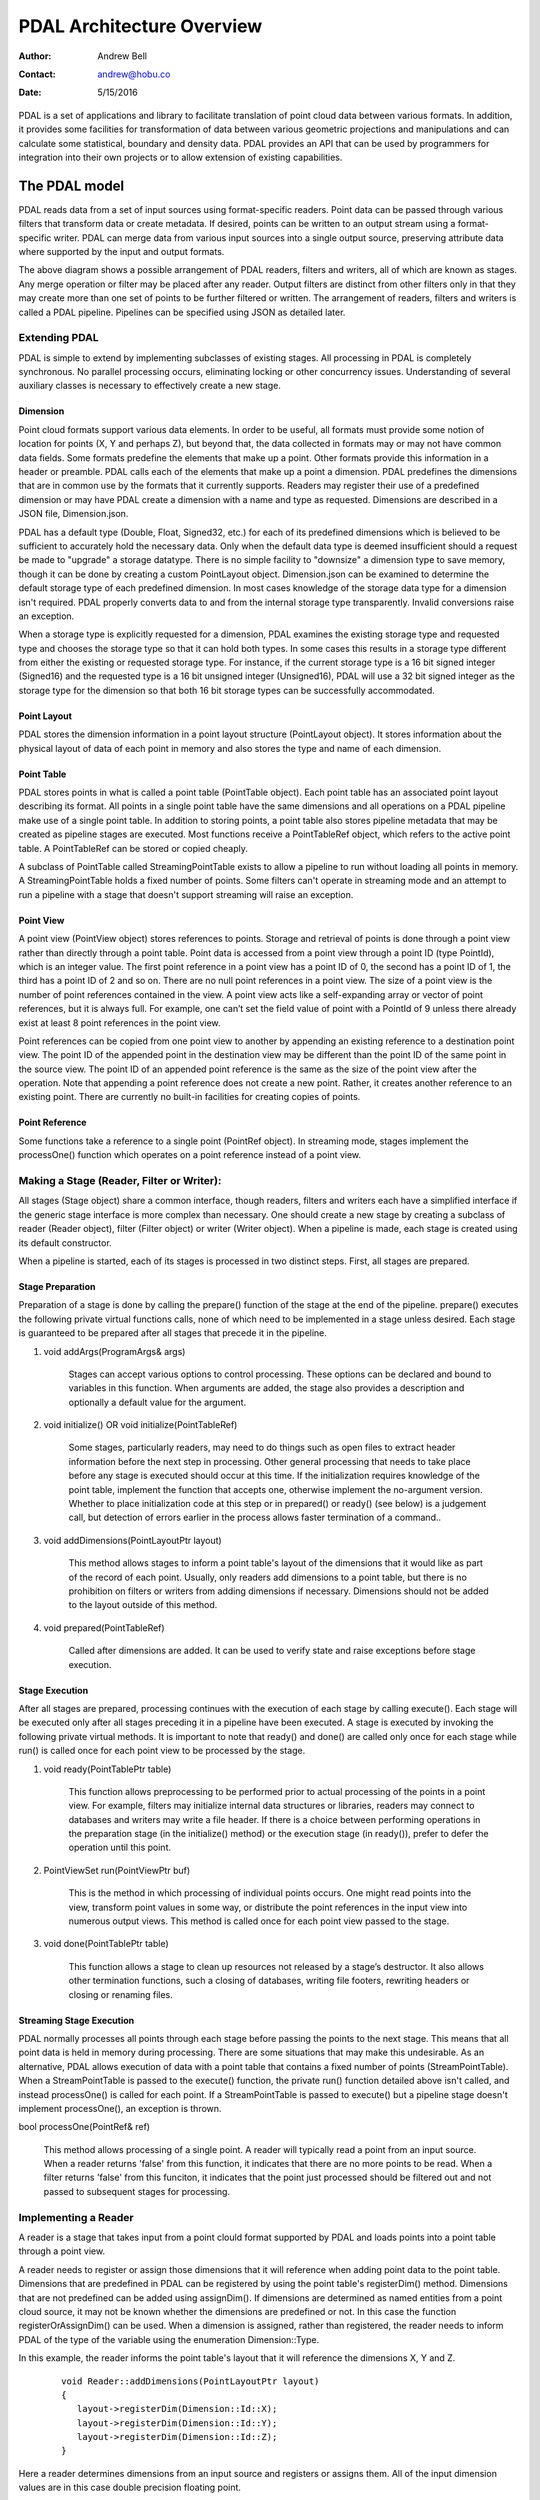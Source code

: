 .. _overview:

******************************************************************************
PDAL Architecture Overview
******************************************************************************

:Author: Andrew Bell
:Contact: andrew@hobu.co
:Date: 5/15/2016

PDAL is a set of applications and library to facilitate translation of point
cloud data between various formats.  In addition, it provides some facilities
for transformation of data between various geometric projections and
manipulations and can calculate some statistical, boundary and density data.
PDAL provides an API that can be used by programmers for integration into their
own projects or to allow extension of existing capabilities.


.. _the-pdal-model:

The PDAL model
--------------------------------------------------------------------------------

PDAL reads data from a set of input sources using format-specific readers.
Point data can be passed through various filters that transform data or create
metadata.  If desired, points can be written to an output stream using a
format-specific writer.  PDAL can merge data from various input sources into a
single output source, preserving attribute data where supported by the input and
output formats.

.. image:: pipeline.png

The above diagram shows a possible arrangement of PDAL readers, filters and
writers, all of which are known as stages.  Any merge operation or filter may be
placed after any reader.  Output filters are distinct from other filters only in
that they may create more than one set of points to be further filtered or
written.  The arrangement of readers, filters and writers is called a PDAL
pipeline.  Pipelines can be specified using JSON as detailed later.

Extending PDAL
................................................................................

PDAL is simple to extend by implementing subclasses of existing stages.  All
processing in PDAL is completely synchronous.  No parallel processing occurs,
eliminating locking or other concurrency issues.  Understanding of several
auxiliary classes is necessary to effectively create a new stage.

Dimension
~~~~~~~~~~~~~~~~~~~~~~~~~~~~~~~~~~~~~~~~~~~~~~~~~~~~~~~~~~~~~~~~~~~~~~~~~~~~~~~~

Point cloud formats support various data elements.  In order to be useful, all
formats must provide some notion of location for points (X, Y and perhaps Z),
but beyond that, the data collected in formats may or may not have common data
fields.  Some formats predefine the elements that make up a point.  Other
formats provide this information in a header or preamble.  PDAL calls each of
the elements that make up a point a dimension.  PDAL predefines the dimensions
that are in common use by the formats that it currently supports.  Readers may
register their use of a predefined dimension or may have PDAL create a
dimension with a name and type as requested.  Dimensions are described in a
JSON file, Dimension.json.

PDAL has a default type (Double, Float, Signed32, etc.) for each of its
predefined dimensions which is believed to be sufficient to accurately
hold the necessary data.  Only when the default data type is deemed
insufficient should a request be made to "upgrade" a storage datatype.  There
is no simple facility to "downsize" a dimension type to save memory, though
it can be done by creating a custom PointLayout object.  Dimension.json
can be examined to determine the default storage type of each predefined
dimension.  In most cases knowledge of the storage data type for
a dimension isn't required.  PDAL properly converts data to and from the
internal storage type transparently.  Invalid conversions raise an exception.

When a storage type is explicitly requested for a dimension, PDAL examines the
existing storage type and requested type and chooses the storage type so
that it can hold both types.  In some cases this results in a storage type
different from either the existing or requested storage type.  For instance,
if the current storage type is a 16 bit signed integer (Signed16) and the
requested type is a 16 bit unsigned integer (Unsigned16), PDAL will use a
32 bit signed integer as the storage type for the dimension so that both
16 bit storage types can be successfully accommodated.

Point Layout
~~~~~~~~~~~~~~~~~~~~~~~~~~~~~~~~~~~~~~~~~~~~~~~~~~~~~~~~~~~~~~~~~~~~~~~~~~~~~~~~

PDAL stores the dimension information in a point layout structure
(PointLayout object).  It stores information about the physical layout of
data of each point in memory and also stores the type and name of each
dimension.

Point Table
~~~~~~~~~~~~~~~~~~~~~~~~~~~~~~~~~~~~~~~~~~~~~~~~~~~~~~~~~~~~~~~~~~~~~~~~~~~~~~~~

PDAL stores points in what is called a point table (PointTable object).  Each
point table has an associated point layout describing its format.  All
points in a single point table have the same dimensions and all operations on
a PDAL pipeline make use of a single point table.  In addition to storing
points, a point table also stores pipeline metadata that may be created as
pipeline stages are executed.  Most functions receive a PointTableRef object,
which refers to the active point table.  A PointTableRef can be stored
or copied cheaply.

A subclass of PointTable called StreamingPointTable exists to allow a pipeline
to run without loading all points in memory.  A StreamingPointTable holds a
fixed number of points.  Some filters can't operate in streaming mode and
an attempt to run a pipeline with a stage that doesn't support streaming
will raise an exception.

Point View
~~~~~~~~~~~~~~~~~~~~~~~~~~~~~~~~~~~~~~~~~~~~~~~~~~~~~~~~~~~~~~~~~~~~~~~~~~~~~~~~

A point view (PointView object) stores references to points.  Storage
and retrieval of points is done through a point view rather than directly
through a point table.  Point data is accessed from a point view through a
point ID (type PointId), which is an integer value.  The first point reference
in a point view has a point ID of 0, the second has a point ID of 1, the third
has a point ID of 2 and so on.  There are no null point references in a point
view.  The size of a point view is the number of point references contained
in the view.  A point view acts like a self-expanding array or vector of
point references, but it is always full.  For example, one can’t set the field
value of point with a PointId of 9 unless there already exist at least 8 point
references in the point view.

Point references can be copied from one point view to another by appending an
existing reference to a destination point view. The point ID of the appended
point in the destination view may be different than the point ID of the same
point in the source view.  The point ID of an appended point reference is the
same as the size of the point view after the operation.  Note that appending a
point reference does not create a new point.  Rather, it creates another
reference to an existing point.  There are currently no built-in facilities for
creating copies of points.

Point Reference
~~~~~~~~~~~~~~~~~~~~~~~~~~~~~~~~~~~~~~~~~~~~~~~~~~~~~~~~~~~~~~~~~~~~~~~~~~~~~~~~

Some functions take a reference to a single point (PointRef object).
In streaming mode, stages implement the processOne() function which operates
on a point reference instead of a point view.

Making a Stage (Reader, Filter or Writer):
................................................................................

All stages (Stage object) share a common interface, though readers, filters and
writers each have a simplified interface if the generic stage interface is more
complex than necessary.  One should create a new stage by creating a subclass of
reader (Reader object), filter (Filter object) or writer (Writer
object).  When a pipeline is made, each stage is created using its default
constructor.

When a pipeline is started, each of its stages is processed in two distinct
steps.  First, all stages are prepared.

Stage Preparation
~~~~~~~~~~~~~~~~~~~~~~~~~~~~~~~~~~~~~~~~~~~~~~~~~~~~~~~~~~~~~~~~~~~~~~~~~~~~~~~~

Preparation of a stage is done by calling the prepare() function of the stage
at the end of the pipeline.  prepare() executes the following private virtual
functions calls, none of which need to be implemented in a stage unless desired.
Each stage is guaranteed to be prepared after all stages that precede it in the
pipeline.

1) void addArgs(ProgramArgs& args)

    Stages can accept various options to control processing.  These options
    can be declared and bound to variables in this function.  When arguments
    are added, the stage also provides a description and optionally a default
    value for the argument.

2) void initialize() OR void initialize(PointTableRef)

    Some stages, particularly readers, may need to do things such as open files
    to extract header information before the next step in processing.  Other
    general processing that needs to take place before any stage is executed
    should occur at this time.  If the initialization requires knowledge of
    the point table, implement the function that accepts one, otherwise
    implement the no-argument version.  Whether to place initialization code
    at this step or in prepared() or ready() (see below) is a judgement call,
    but detection of errors earlier in the process allows faster termination of
    a command..

3) void addDimensions(PointLayoutPtr layout)

    This method allows stages to inform a point table's layout of the dimensions
    that it would like as part of the record of each point.  Usually, only
    readers add dimensions to a point table, but there is no prohibition on
    filters or writers from adding dimensions if necessary.  Dimensions should
    not be added to the layout outside of this method.

4) void prepared(PointTableRef)

    Called after dimensions are added.  It can be used to verify state and
    raise exceptions before stage execution.


Stage Execution
~~~~~~~~~~~~~~~~~~~~~~~~~~~~~~~~~~~~~~~~~~~~~~~~~~~~~~~~~~~~~~~~~~~~~~~~~~~~~~~~

After all stages are prepared, processing continues with the execution of each
stage by calling execute().  Each stage will be executed only after all stages
preceding it in a pipeline have been executed.  A stage is executed by
invoking the following private virtual methods.  It is important to note
that ready() and done() are called only once for each stage while run()
is called once for each point view to be processed by the stage.

1) void ready(PointTablePtr table)

    This function allows preprocessing to be performed prior to actual
    processing of the points in a point view.  For example, filters may
    initialize internal data structures or libraries, readers may connect to
    databases and writers may write a file header.  If there is a choice between
    performing operations in the preparation stage (in the initialize() method)
    or the execution stage (in ready()), prefer to defer the operation until
    this point.

2) PointViewSet run(PointViewPtr buf)

    This is the method in which processing of individual points occurs.  One
    might read points into the view, transform point values in some way, or
    distribute the point references in the input view into numerous output
    views.  This method is called once for each point view passed to the
    stage.

3) void done(PointTablePtr table)

    This function allows a stage to clean up resources not released by a
    stage’s destructor.  It also allows other termination functions, such
    a closing of databases, writing file footers, rewriting headers or
    closing or renaming files.

Streaming Stage Execution
~~~~~~~~~~~~~~~~~~~~~~~~~~~~~~~~~~~~~~~~~~~~~~~~~~~~~~~~~~~~~~~~~~~~~~~~~~~~~~~~

PDAL normally processes all points through each stage before passing the
points to the next stage.  This means that all point data is held in memory
during processing.  There are some situations that may make this undesirable.
As an alternative, PDAL allows execution of data with a point table that
contains a fixed number of points (StreamPointTable).  When a StreamPointTable
is passed to the execute() function, the private run() function detailed above
isn't called, and instead processOne() is called for each point.  If a
StreamPointTable is passed to execute() but a pipeline stage doesn't
implement processOne(), an exception is thrown.

bool processOne(PointRef& ref)

    This method allows processing of a single point.  A reader will typically
    read a point from an input source.  When a reader returns 'false' from
    this function, it indicates that there are no more points to be read.
    When a filter returns 'false' from this funciton, it indicates
    that the point just processed should be filtered out and not passed
    to subsequent stages for processing.

Implementing a Reader
................................................................................

A reader is a stage that takes input from a point clould format supported by
PDAL and loads points into a point table through a point view.

A reader needs to register or assign those dimensions that it will reference
when adding point data to the point table.  Dimensions that are predefined
in PDAL can be registered by using the point table's registerDim()
method.  Dimensions that are not predefined can be added using assignDim().
If dimensions are determined as named entities from a point cloud source,
it may not be known whether the dimensions are predefined or not.  In this
case the function registerOrAssignDim() can be used.  When a dimension is
assigned, rather than registered, the reader needs to inform PDAL of the
type of the variable using the enumeration Dimension::Type.

In this example, the reader informs the point table's layout that it will
reference the dimensions X, Y and Z.

    ::

        void Reader::addDimensions(PointLayoutPtr layout)
        {
           layout->registerDim(Dimension::Id::X);
           layout->registerDim(Dimension::Id::Y);
           layout->registerDim(Dimension::Id::Z);
        }

Here a reader determines dimensions from an input source and registers or
assigns them.  All of the input dimension values are in this case double
precision floating point.

::

    void Reader::addDimensions(PointLayoutPtr layout)
    {
        FileHeader header;

        for (auto di = header.names.begin(), di != header.names.end(); ++di)
        {
            std::string dimName = *di;
            Dimension::Id id = layout->registerOrAssignDim(dimName,
                Dimension::Type::Double);
        }
    }

If a reader implements initialize() and opens a source file during the function,
the file should be closed again before exiting the function to ensure that
file handles aren't exhausted when processing a large number of files.

Readers should use the ready() function to reset the input data to a state
where the first point can be read from the source.  The done() function
should be used to free resources or reset the state initialized in ready().

Readers should implement a function, read(), that will place the data from
the input source into the provided point view:

point_count_t read(PointViewPtr view, point_count_t count)

    The reader should read at most 'count' points from the input source and
    place them in the view.  The reader must keep track of its current
    position in the input source and points should be read until no points
    remain or 'count' points have been added to the view.  The current
    location in the input source is typically tracked with a integer variable
    called the index.

    As each point is read from the input source, it must be placed at the end
    of the point view.  The ID of the end of the point view can be
    determined by calling size() function of the point view.  read() should
    return the number of points read by during the function call.

    ::

        point_count_t MyFormat::read(PointViewPtr view, point_count_t count)
        {
            // Determine the number of points remaining in the input.
            point_count_t remainingInput = m_totalNumPts - m_index;

            // Determine the number of points to read.
            count = std::min(count, remainingInput);

            // Determine the ID of the next point in the point view
            PointId nextId = view->size();

            // Determine the current input position.
            auto pos = m_pointSize * m_index;

            point_count_t remaining = count;
            while (remaining--)
            {
                double x, y, z;

                // Read X, Y and Z from input source.
                x = m_file.read<double>(pos);
                pos += sizeof(double);
                y = m_file.read<double>(pos);
                pos += sizeof(double);
                z = m_file.read<double>(pos);
                pos += sizeof(double);

                // Set X, Y and Z into the pointView.
                view->setField(Dimension::Id::X, nextId, x);
                view->setField(Dimension::Id::Y, nextId, y);
                view->setField(Dimension::Id::Z, nextId, z);

                nextId++;
            }
            m_index += count;
            return count;
        }

    Note that we don't read more points than requested, we don't read past
    the end of the input stream and we keep track of our location in the
    input so that subsequent calls to read() will result in all points being
    read.

    Here's the same function written so that streaming can be supported:

    ::

        point_count_t MyFormat::read(PointViewPtr view, point_count_t count)
        {
            // Determine the number of points remaining in the input.
            point_count_t remainingInput = m_totalNumPts - m_index;

            // Determine the number of points to read.
            count = std::min(count, remainingInput);

            // Determine the ID of the next point in the point view
            PointId nextId = view->size();

            // Determine the current input position.
            auto pos = m_pointSize * m_index;

            point_count_t remaining = count;
            while (remaining--)
            {
                PointRef point(view->point(nextId));

                processOne(point);
                nextId++;
            }
            m_index += count;
            return count;
        }

        bool MyFormat::processOne(PointRef& point)
        {
            double x, y, z;

            // Read X, Y and Z from input source.
            x = m_file.read<double>(pos);
            pos += sizeof(double);
            y = m_file.read<double>(pos);
            pos += sizeof(double);
            z = m_file.read<double>(pos);
            pos += sizeof(double);

            point.setField(Dimension::Id::X, x);
            point.setField(Dimension::Id::Y, y);
            point.setField(Dimension::Id::Z, z);
            return m_file.ok();
        }

.. _implementing-a-filter:

Implementing a Filter
................................................................................

A filter is a stage that allows processing of data after it has been read into a
pipeline’s point table.  In many filters, the only function that need be
implemented is filter(), a simplified version of the stage’s run() method whose
input and output is a point view provided by the previous stage:

void filter(PointViewPtr view)

    One should implement filter() instead of run() if its interface is
    sufficient.  The expectation is that a filter will iterate through the
    points currently in the point view and apply some transformation or gather
    some data to be output as pipeline metadata.

    Here as an example is the actual filter function from the reprojection
    filter:

    ::

        void Reprojection::filter(PointViewPtr view)
        {
            for (PointId id = 0; id < view->size(); ++id)
            {
                double x = view->getFieldAs<double>(Dimension::Id::X, id);
                double y = view->getFieldAs<double>(Dimension::Id::Y, id);
                double z = view->getFieldAs<double>(Dimension::Id::Z, id);

                transform(x, y, z);

                view->setField(Dimension::Id::X, id, x);
                view->setField(Dimension::Id::Y, id, y);
                view->setField(Dimension::Id::Z, id, z);
            }
        }

    The filter simply loops through the points, retrieving the X, Y and Z
    values of each point, transforms those value using a reprojection
    algorithm and then stores the transformed values in the point table
    using the point view’s setField() function.

    A filter may need to use the run() function instead of filter(), typically
    because it needs to create multiple output point views from a single input
    view.  The following example puts every other input point into one of two
    output point views:

    ::

        PointViewSet Alternator::run(PointViewPtr view)
        {
            PointViewSet viewSet;
            PointViewPtr even = view();
            PointViewPtr odd = view();
            viewSet.insert(even);
            viewSet.insert(odd);
            for (PointId idx = 0; idx < view->size(); ++idx)
            {
                PointViewPtr out = idx % 2 ? even : odd;
                out->appendPoint(*view.get(), idx);
            }
            return viewSet;
        }


Implementing a Writer:
................................................................................

Analogous to the filter() method in a filter is the write() method of a writer.
This function is usually the appropriate one to override when implementing
a writer -- it would be unusual to need to implement run().  A
typical writer will open its output file when ready() is called, write
individual points in write() and close the file in done().

Like a filter, a writer may receive multiple point views during processing
of a pipeline.  This will result in the write() function being called once
for each of the input point views.  Writers may produce a separate output
file for each input point view or may produce a single output file.  The
documentation should clearly state this behavior.  Placing a merge filter
in front of a writer in the pipeline will make sure that a single point
view is passed to the writer.

As new writers are created, developers should try to make sure
that they behave reasonably if passed multiple point views -- they
correctly handle write() being called multiple times after a single
call to ready().

::

    void write(const PointViewPtr view)
    {
        ostream& out = *m_out;

        for (PointId id = 0; id < view->size(); ++id)
        {
            out << setw(10) << view->getFieldAs<double>(Dimension::Id::X, id);
            out << setw(10) << view->getFieldAs<double>(Dimension::Id::Y, id);
            out << setw(10) << view->getFieldAs<double>(Dimension::Id::Z, id);
        }
    }

    bool processOne(PointRef& point)
    {
        out << setw(10) << point.getFieldAs<double>(Dimension::Id::X);
        out << setw(10) << point.getFieldAs<double>(Dimension::Id::Y);
        out << setw(10) << point.getFieldAs<double>(Dimension::Id::Z);
    }

